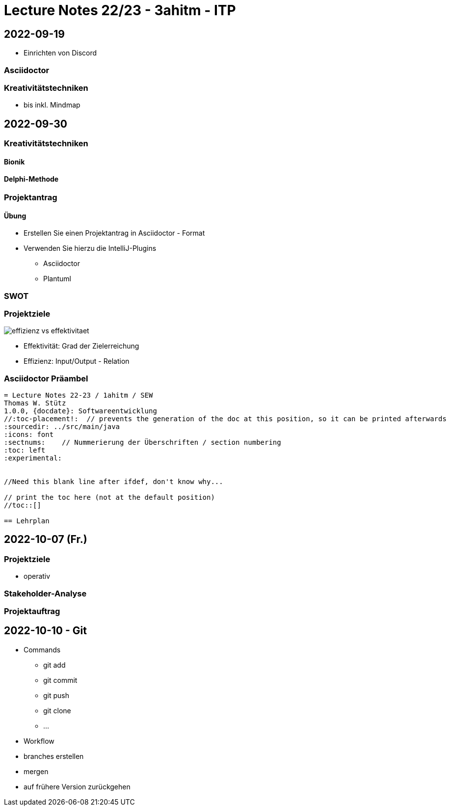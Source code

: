 = Lecture Notes 22/23 - 3ahitm - ITP
ifndef::imagesdir[:imagesdir: images]
:icons: font
:experimental:

== 2022-09-19

* Einrichten von Discord

=== Asciidoctor


=== Kreativitätstechniken

* bis inkl. Mindmap

== 2022-09-30

=== Kreativitätstechniken

==== Bionik

==== Delphi-Methode

=== Projektantrag

==== Übung

* Erstellen Sie einen Projektantrag in Asciidoctor - Format
* Verwenden Sie hierzu die IntelliJ-Plugins
** Asciidoctor
** Plantuml

////

[plantuml,demo-cld,png]
----
@startuml
class Person
@enduml
----
////





=== SWOT


=== Projektziele

image::effizienz-vs-effektivitaet.png[]

* Effektivität: Grad der Zielerreichung
* Effizienz: Input/Output - Relation

=== Asciidoctor Präambel

----
= Lecture Notes 22-23 / 1ahitm / SEW
Thomas W. Stütz
1.0.0, {docdate}: Softwareentwicklung
ifndef::imagesdir[:imagesdir: images]
//:toc-placement!:  // prevents the generation of the doc at this position, so it can be printed afterwards
:sourcedir: ../src/main/java
:icons: font
:sectnums:    // Nummerierung der Überschriften / section numbering
:toc: left
:experimental:


//Need this blank line after ifdef, don't know why...
ifdef::backend-html5[]

// print the toc here (not at the default position)
//toc::[]

== Lehrplan
----

== 2022-10-07 (Fr.)

=== Projektziele

* operativ

=== Stakeholder-Analyse

=== Projektauftrag

== 2022-10-10 - Git

* Commands

** git add
** git commit
** git push
** git clone
** ...

* Workflow

* branches erstellen
* mergen
* auf frühere Version zurückgehen

